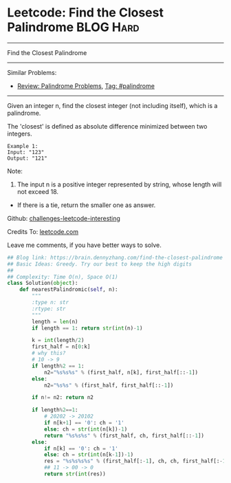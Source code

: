 * Leetcode: Find the Closest Palindrome                           :BLOG:Hard:
#+STARTUP: showeverything
#+OPTIONS: toc:nil \n:t ^:nil creator:nil d:nil
:PROPERTIES:
:type:     palindrome
:END:
---------------------------------------------------------------------
Find the Closest Palindrome
---------------------------------------------------------------------
Similar Problems:
- [[https://brain.dennyzhang.com/review-palindrome][Review: Palindrome Problems]], [[https://brain.dennyzhang.com/tag/palindrome][Tag: #palindrome]]
---------------------------------------------------------------------
Given an integer n, find the closest integer (not including itself), which is a palindrome.

The 'closest' is defined as absolute difference minimized between two integers.
#+BEGIN_EXAMPLE
Example 1:
Input: "123"
Output: "121"
#+END_EXAMPLE

Note:
1. The input n is a positive integer represented by string, whose length will not exceed 18.
- If there is a tie, return the smaller one as answer.

Github: [[url-external:https://github.com/DennyZhang/challenges-leetcode-interesting/tree/master/find-the-closest-palindrome][challenges-leetcode-interesting]]

Credits To: [[url-external:https://leetcode.com/problems/find-the-closest-palindrome/description/][leetcode.com]]

Leave me comments, if you have better ways to solve.

#+BEGIN_SRC python
## Blog link: https://brain.dennyzhang.com/find-the-closest-palindrome
## Basic Ideas: Greedy. Try our best to keep the high digits
##
## Complexity: Time O(n), Space O(1)
class Solution(object):
    def nearestPalindromic(self, n):
        """
        :type n: str
        :rtype: str
        """
        length = len(n)
        if length == 1: return str(int(n)-1)
        
        k = int(length/2)
        first_half = n[0:k]
        # why this?
        # 10 -> 9
        if length%2 == 1:
            n2="%s%s%s" % (first_half, n[k], first_half[::-1])
        else:
            n2="%s%s" % (first_half, first_half[::-1])

        if n!= n2: return n2

        if length%2==1:
            # 20202 -> 20102
            if n[k+1] == '0': ch = '1'
            else: ch = str(int(n[k])-1)
            return "%s%s%s" % (first_half, ch, first_half[::-1])
        else:
            if n[k] == '0': ch = '1'
            else: ch = str(int(n[k-1])-1)
            res = "%s%s%s%s" % (first_half[:-1], ch, ch, first_half[:-1][::-1])
            ## 11 -> 00 -> 0
            return str(int(res))
#+END_SRC

